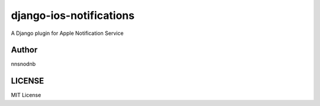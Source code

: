 django-ios-notifications
========================

.. image:: https://travis-ci.org/nnsnodnb/django-ios-notifications.svg?branch=master
    :target: https://travis-ci.org/nnsnodnb/django-ios-notifications
.. image:: https://coveralls.io/repos/github/nnsnodnb/django-ios-notifications/badge.svg?branch=master
    :target: https://coveralls.io/github/nnsnodnb/django-ios-notifications?branch=master
.. image:: https://badge.fury.io/py/ios-notification.svg
    :target: https://pypi.python.org/pypi/ios-notification
.. image:: https://img.shields.io/pypi/pyversions/ios-notification.svg
   :target: https://pypi.python.org/pypi/ios-notification
.. image:: https://img.shields.io/pypi/status/ios-notification.svg
   :target: https://pypi.python.org/pypi/ios-notification
.. image:: https://img.shields.io/pypi/wheel/ios-notification.svg
   :target: https://pypi.python.org/pypi/ios-notification
.. image:: https://img.shields.io/pypi/format/ios-notification.svg
   :target: https://pypi.python.org/pypi/ios-notification
.. image:: https://img.shields.io/pypi/implementation/ios-notification.svg
   :target: https://pypi.python.org/pypi/ios-notification
.. image:: https://img.shields.io/pypi/l/ios-notification.svg
   :target: https://pypi.python.org/pypi/ios-notification

A Django plugin for Apple Notification Service

Author
------

nnsnodnb

LICENSE
-------

MIT License
